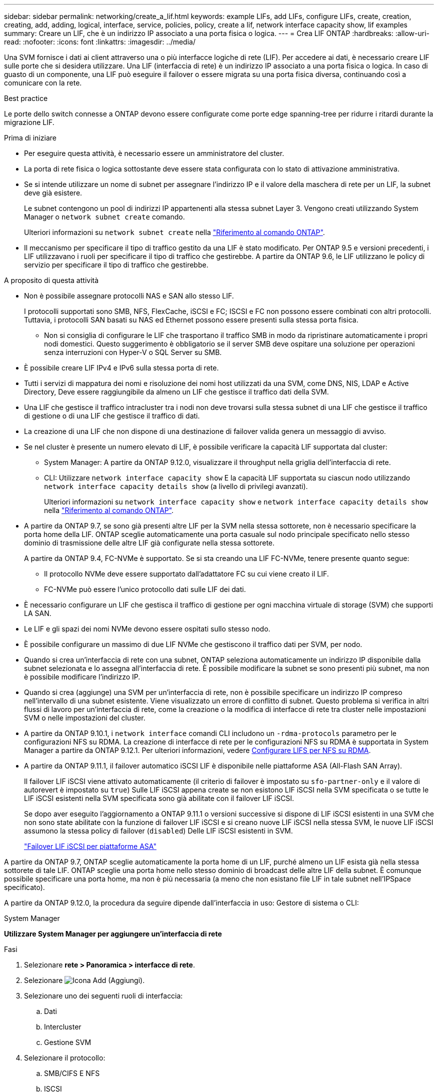 ---
sidebar: sidebar 
permalink: networking/create_a_lif.html 
keywords: example LIFs, add LIFs, configure LIFs, create, creation, creating, add, adding, logical, interface, service, policies, policy, create a lif, network interface capacity show, lif examples 
summary: Creare un LIF, che è un indirizzo IP associato a una porta fisica o logica. 
---
= Crea LIF ONTAP
:hardbreaks:
:allow-uri-read: 
:nofooter: 
:icons: font
:linkattrs: 
:imagesdir: ../media/


[role="lead"]
Una SVM fornisce i dati ai client attraverso una o più interfacce logiche di rete (LIF). Per accedere ai dati, è necessario creare LIF sulle porte che si desidera utilizzare. Una LIF (interfaccia di rete) è un indirizzo IP associato a una porta fisica o logica. In caso di guasto di un componente, una LIF può eseguire il failover o essere migrata su una porta fisica diversa, continuando così a comunicare con la rete.

.Best practice
Le porte dello switch connesse a ONTAP devono essere configurate come porte edge spanning-tree per ridurre i ritardi durante la migrazione LIF.

.Prima di iniziare
* Per eseguire questa attività, è necessario essere un amministratore del cluster.
* La porta di rete fisica o logica sottostante deve essere stata configurata con lo stato di attivazione amministrativa.
* Se si intende utilizzare un nome di subnet per assegnare l'indirizzo IP e il valore della maschera di rete per un LIF, la subnet deve già esistere.
+
Le subnet contengono un pool di indirizzi IP appartenenti alla stessa subnet Layer 3. Vengono creati utilizzando System Manager o `network subnet create` comando.

+
Ulteriori informazioni su `network subnet create` nella link:https://docs.netapp.com/us-en/ontap-cli/network-subnet-create.html["Riferimento al comando ONTAP"^].

* Il meccanismo per specificare il tipo di traffico gestito da una LIF è stato modificato. Per ONTAP 9.5 e versioni precedenti, i LIF utilizzavano i ruoli per specificare il tipo di traffico che gestirebbe. A partire da ONTAP 9.6, le LIF utilizzano le policy di servizio per specificare il tipo di traffico che gestirebbe.


.A proposito di questa attività
* Non è possibile assegnare protocolli NAS e SAN allo stesso LIF.
+
I protocolli supportati sono SMB, NFS, FlexCache, iSCSI e FC; ISCSI e FC non possono essere combinati con altri protocolli. Tuttavia, i protocolli SAN basati su NAS ed Ethernet possono essere presenti sulla stessa porta fisica.

+
** Non si consiglia di configurare le LIF che trasportano il traffico SMB in modo da ripristinare automaticamente i propri nodi domestici. Questo suggerimento è obbligatorio se il server SMB deve ospitare una soluzione per operazioni senza interruzioni con Hyper-V o SQL Server su SMB.


* È possibile creare LIF IPv4 e IPv6 sulla stessa porta di rete.
* Tutti i servizi di mappatura dei nomi e risoluzione dei nomi host utilizzati da una SVM, come DNS, NIS, LDAP e Active Directory, Deve essere raggiungibile da almeno un LIF che gestisce il traffico dati della SVM.
* Una LIF che gestisce il traffico intracluster tra i nodi non deve trovarsi sulla stessa subnet di una LIF che gestisce il traffico di gestione o di una LIF che gestisce il traffico di dati.
* La creazione di una LIF che non dispone di una destinazione di failover valida genera un messaggio di avviso.
* Se nel cluster è presente un numero elevato di LIF, è possibile verificare la capacità LIF supportata dal cluster:
+
** System Manager: A partire da ONTAP 9.12.0, visualizzare il throughput nella griglia dell'interfaccia di rete.
** CLI: Utilizzare `network interface capacity show` E la capacità LIF supportata su ciascun nodo utilizzando `network interface capacity details show` (a livello di privilegi avanzati).
+
Ulteriori informazioni su `network interface capacity show` e `network interface capacity details show` nella link:https://docs.netapp.com/us-en/ontap-cli/search.html?q=network+interface+capacity+show["Riferimento al comando ONTAP"^].



* A partire da ONTAP 9.7, se sono già presenti altre LIF per la SVM nella stessa sottorete, non è necessario specificare la porta home della LIF. ONTAP sceglie automaticamente una porta casuale sul nodo principale specificato nello stesso dominio di trasmissione delle altre LIF già configurate nella stessa sottorete.
+
A partire da ONTAP 9.4, FC-NVMe è supportato. Se si sta creando una LIF FC-NVMe, tenere presente quanto segue:

+
** Il protocollo NVMe deve essere supportato dall'adattatore FC su cui viene creato il LIF.
** FC-NVMe può essere l'unico protocollo dati sulle LIF dei dati.


* È necessario configurare un LIF che gestisca il traffico di gestione per ogni macchina virtuale di storage (SVM) che supporti LA SAN.
* Le LIF e gli spazi dei nomi NVMe devono essere ospitati sullo stesso nodo.
* È possibile configurare un massimo di due LIF NVMe che gestiscono il traffico dati per SVM, per nodo.
* Quando si crea un'interfaccia di rete con una subnet, ONTAP seleziona automaticamente un indirizzo IP disponibile dalla subnet selezionata e lo assegna all'interfaccia di rete. È possibile modificare la subnet se sono presenti più subnet, ma non è possibile modificare l'indirizzo IP.
* Quando si crea (aggiunge) una SVM per un'interfaccia di rete, non è possibile specificare un indirizzo IP compreso nell'intervallo di una subnet esistente. Viene visualizzato un errore di conflitto di subnet. Questo problema si verifica in altri flussi di lavoro per un'interfaccia di rete, come la creazione o la modifica di interfacce di rete tra cluster nelle impostazioni SVM o nelle impostazioni del cluster.
* A partire da ONTAP 9.10.1, i `network interface` comandi CLI includono un `-rdma-protocols` parametro per le configurazioni NFS su RDMA. La creazione di interfacce di rete per le configurazioni NFS su RDMA è supportata in System Manager a partire da ONTAP 9.12.1. Per ulteriori informazioni, vedere xref:../nfs-rdma/configure-lifs-task.html[Configurare LIFS per NFS su RDMA].
* A partire da ONTAP 9.11.1, il failover automatico iSCSI LIF è disponibile nelle piattaforme ASA (All-Flash SAN Array).
+
Il failover LIF iSCSI viene attivato automaticamente (il criterio di failover è impostato su `sfo-partner-only` e il valore di autorevert è impostato su `true`) Sulle LIF iSCSI appena create se non esistono LIF iSCSI nella SVM specificata o se tutte le LIF iSCSI esistenti nella SVM specificata sono già abilitate con il failover LIF iSCSI.

+
Se dopo aver eseguito l'aggiornamento a ONTAP 9.11.1 o versioni successive si dispone di LIF iSCSI esistenti in una SVM che non sono state abilitate con la funzione di failover LIF iSCSI e si creano nuove LIF iSCSI nella stessa SVM, le nuove LIF iSCSI assumono la stessa policy di failover (`disabled`) Delle LIF iSCSI esistenti in SVM.

+
link:../san-admin/asa-iscsi-lif-fo-task.html["Failover LIF iSCSI per piattaforme ASA"]



A partire da ONTAP 9.7, ONTAP sceglie automaticamente la porta home di un LIF, purché almeno un LIF esista già nella stessa sottorete di tale LIF. ONTAP sceglie una porta home nello stesso dominio di broadcast delle altre LIF della subnet. È comunque possibile specificare una porta home, ma non è più necessaria (a meno che non esistano file LIF in tale subnet nell'IPSpace specificato).

A partire da ONTAP 9.12.0, la procedura da seguire dipende dall'interfaccia in uso: Gestore di sistema o CLI:

[role="tabbed-block"]
====
.System Manager
--
*Utilizzare System Manager per aggiungere un'interfaccia di rete*

.Fasi
. Selezionare *rete > Panoramica > interfacce di rete*.
. Selezionare image:icon_add.gif["Icona Add (Aggiungi)"].
. Selezionare uno dei seguenti ruoli di interfaccia:
+
.. Dati
.. Intercluster
.. Gestione SVM


. Selezionare il protocollo:
+
.. SMB/CIFS E NFS
.. ISCSI
.. FC
.. NVMe/FC
.. NVMe/TCP


. Assegnare un nome al LIF o accettare il nome generato dalle selezioni precedenti.
. Accettare il nodo home o utilizzare il menu a discesa per selezionarlo.
. Se almeno una subnet è configurata nell'IPSpace dell'SVM selezionato, viene visualizzato il menu a discesa Subnet (sottorete).
+
.. Se si seleziona una subnet, selezionarla dall'elenco a discesa.
.. Se si procede senza una subnet, viene visualizzato il menu a discesa del dominio di trasmissione:
+
... Specificare l'indirizzo IP. Se l'indirizzo IP è in uso, viene visualizzato un messaggio di avviso.
... Specificare una subnet mask.




. Selezionare la porta home dal dominio di trasmissione, automaticamente (scelta consigliata) o selezionandola dal menu a discesa. Il controllo della porta Home viene visualizzato in base al dominio di trasmissione o alla selezione della subnet.
. Salvare l'interfaccia di rete.


--
.CLI
--
*Utilizzare la CLI per creare una LIF*

.Fasi
. Determinare quali porte del dominio di trasmissione si desidera utilizzare per la LIF.
+
`network port broadcast-domain show -ipspace _ipspace1_`

+
....
IPspace     Broadcast                       Update
Name        Domain name   MTU   Port List   Status Details
ipspace1
            default       1500
                                node1:e0d   complete
                                node1:e0e   complete
                                node2:e0d   complete
                                node2:e0e   complete
....
+
Ulteriori informazioni su `network port broadcast-domain show` nella link:https://docs.netapp.com/us-en/ontap-cli/network-port-broadcast-domain-show.html["Riferimento al comando ONTAP"^].

. Verificare che la subnet che si desidera utilizzare per i file LIF contenga un numero sufficiente di indirizzi IP inutilizzati.
+
`network subnet show -ipspace _ipspace1_`

+
Ulteriori informazioni su `network subnet show` nella link:https://docs.netapp.com/us-en/ontap-cli/network-subnet-show.html["Riferimento al comando ONTAP"^].

. Creare una o più LIF sulle porte che si desidera utilizzare per accedere ai dati.
+

CAUTION: NetApp consiglia di creare oggetti subnet per tutte le LIF sulle SVM di dati. Ciò è particolarmente importante per le configurazioni MetroCluster, in cui l'oggetto subnet consente a ONTAP di determinare le destinazioni di failover sul cluster di destinazione poiché ogni oggetto subnet ha un dominio broadcast associato. Per istruzioni, fare riferimento alla link:../networking/create_a_subnet.html["Creare una subnet"].

+
....
network interface create -vserver _SVM_name_ -lif _lif_name_ -service-policy _service_policy_name_ -home-node _node_name_ -home-port port_name {-address _IP_address_ - netmask _Netmask_value_ | -subnet-name _subnet_name_} -firewall- policy _policy_ -auto-revert {true|false}
....
+
** `-home-node` È il nodo a cui la LIF restituisce quando `network interface revert` Viene eseguito sul LIF.
+
Puoi anche specificare se LIF deve ripristinare automaticamente il nodo home e la porta home con l'opzione -auto-revert.

+
Ulteriori informazioni su `network interface revert` nella link:https://docs.netapp.com/us-en/ontap-cli/network-interface-revert.html["Riferimento al comando ONTAP"^].

** `-home-port` È la porta fisica o logica a cui LIF restituisce quando `network interface revert` Viene eseguito sul LIF.
** È possibile specificare un indirizzo IP con `-address` e. `-netmask` oppure attivare l'allocazione da una subnet con `-subnet_name` opzione.
** Quando si utilizza una subnet per fornire l'indirizzo IP e la maschera di rete, se la subnet è stata definita con un gateway, quando viene creata una LIF che utilizza tale subnet viene automaticamente aggiunto un percorso predefinito a tale gateway.
** Se si assegnano gli indirizzi IP manualmente (senza utilizzare una subnet), potrebbe essere necessario configurare un percorso predefinito a un gateway se sono presenti client o controller di dominio su una subnet IP diversa. Ulteriori informazioni su `network route create` nella link:https://docs.netapp.com/us-en/ontap-cli/network-route-create.html["Riferimento al comando ONTAP"^].
** `-auto-revert` Consente di specificare se un LIF dati viene automaticamente reimpostato sul proprio nodo principale in circostanze come l'avvio, le modifiche allo stato del database di gestione o quando viene stabilita la connessione di rete. L'impostazione predefinita è `false`, ma è possibile impostarlo su `true` in base alle policy di gestione della rete nel proprio ambiente.
**  `-service-policy` A partire da ONTAP 9.5, è possibile assegnare una politica di servizio per la LIF con `-service-policy` opzione. Quando viene specificata una policy di servizio per una LIF, questa viene utilizzata per creare un ruolo predefinito, una policy di failover e un elenco di protocolli dati per la LIF. In ONTAP 9.5, le policy di servizio sono supportate solo per i servizi peer di intercluster e BGP. In ONTAP 9.6, è possibile creare policy di servizio per diversi servizi di gestione e dati.
** `-data-protocol` Consente di creare una LIF che supporti i protocolli FCP o NVMe/FC. Questa opzione non è necessaria quando si crea un LIF IP.


. *Opzionale*: Assegnare un indirizzo IPv6 nell'opzione -address:
+
.. Utilizzare `network ndp prefix show` Per visualizzare l'elenco dei prefissi RA appresi su varie interfacce.
+
Il `network ndp prefix show` il comando è disponibile a livello di privilegio avanzato.

+
Ulteriori informazioni su `network ndp prefix show` nella link:https://docs.netapp.com/us-en/ontap-cli/network-ndp-prefix-show.html["Riferimento al comando ONTAP"^].

.. Utilizzare il formato `prefix::id` Per costruire manualmente l'indirizzo IPv6.
+
`prefix` è il prefisso appreso sulle varie interfacce.

+
Per derivare il `id`, scegliere un numero esadecimale casuale a 64 bit.



. Verificare che la configurazione dell'interfaccia LIF sia corretta.
+
`network interface show -vserver vs1`

+
....
          Logical    Status     Network         Current   Current Is
Vserver   Interface  Admin/Oper Address/Mask    Node      Port    Home
--------- ---------- ---------- --------------- --------- ------- ----
vs1
           lif1       up/up      10.0.0.128/24   node1     e0d     true
....
+
Ulteriori informazioni su `network interface show` nella link:https://docs.netapp.com/us-en/ontap-cli/network-interface-show.html["Riferimento al comando ONTAP"^].

. Verificare che la configurazione del gruppo di failover sia quella desiderata.
+
`network interface show -failover -vserver _vs1_`

+
....
         Logical    Home       Failover        Failover
Vserver  interface  Node:Port  Policy          Group
-------- ---------- ---------  ---------       --------
vs1
         lif1       node1:e0d  system-defined  ipspace1
Failover Targets: node1:e0d, node1:e0e, node2:e0d, node2:e0e
....
. Verificare che l'indirizzo IP configurato sia raggiungibile:


|===


| Per verificare un... | Utilizzare... 


| Indirizzo IPv4 | ping di rete 


| Indirizzo IPv6 | network ping6 
|===
.Esempi
Il seguente comando crea una LIF e specifica i valori dell'indirizzo IP e della maschera di rete utilizzando `-address` e. `-netmask` parametri:

....
network interface create -vserver vs1.example.com -lif datalif1 -service-policy default-data-files -home-node node-4 -home-port e1c -address 192.0.2.145 -netmask 255.255.255.0 -auto-revert true
....
Il seguente comando crea una LIF e assegna i valori dell'indirizzo IP e della maschera di rete dalla subnet specificata (denominata client1_sub):

....
network interface create -vserver vs3.example.com -lif datalif3 -service-policy default-data-files -home-node node-3 -home-port e1c -subnet-name client1_sub - auto-revert true
....
Il seguente comando crea una LIF NVMe/FC e specifica `nvme-fc` protocollo dati:

....
network interface create -vserver vs1.example.com -lif datalif1 -data-protocol nvme-fc -home-node node-4 -home-port 1c -address 192.0.2.145 -netmask 255.255.255.0 -auto-revert true
....
--
====